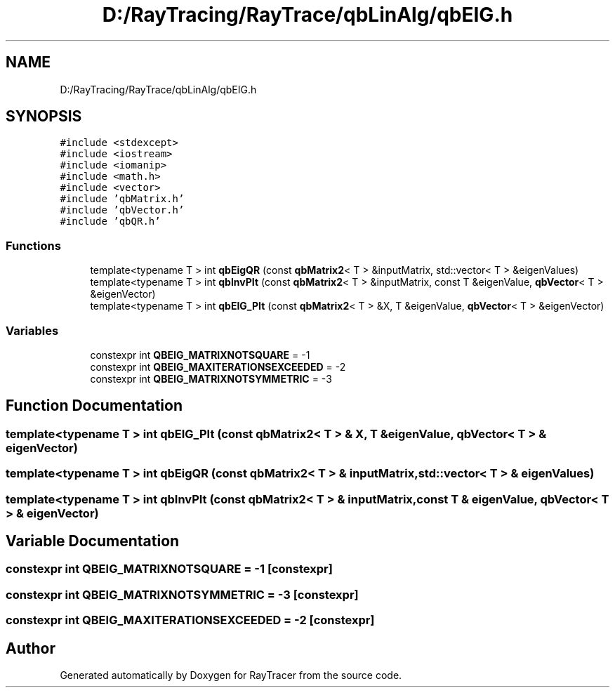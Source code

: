 .TH "D:/RayTracing/RayTrace/qbLinAlg/qbEIG.h" 3 "Mon Jan 24 2022" "Version 1.0" "RayTracer" \" -*- nroff -*-
.ad l
.nh
.SH NAME
D:/RayTracing/RayTrace/qbLinAlg/qbEIG.h
.SH SYNOPSIS
.br
.PP
\fC#include <stdexcept>\fP
.br
\fC#include <iostream>\fP
.br
\fC#include <iomanip>\fP
.br
\fC#include <math\&.h>\fP
.br
\fC#include <vector>\fP
.br
\fC#include 'qbMatrix\&.h'\fP
.br
\fC#include 'qbVector\&.h'\fP
.br
\fC#include 'qbQR\&.h'\fP
.br

.SS "Functions"

.in +1c
.ti -1c
.RI "template<typename T > int \fBqbEigQR\fP (const \fBqbMatrix2\fP< T > &inputMatrix, std::vector< T > &eigenValues)"
.br
.ti -1c
.RI "template<typename T > int \fBqbInvPIt\fP (const \fBqbMatrix2\fP< T > &inputMatrix, const T &eigenValue, \fBqbVector\fP< T > &eigenVector)"
.br
.ti -1c
.RI "template<typename T > int \fBqbEIG_PIt\fP (const \fBqbMatrix2\fP< T > &X, T &eigenValue, \fBqbVector\fP< T > &eigenVector)"
.br
.in -1c
.SS "Variables"

.in +1c
.ti -1c
.RI "constexpr int \fBQBEIG_MATRIXNOTSQUARE\fP = \-1"
.br
.ti -1c
.RI "constexpr int \fBQBEIG_MAXITERATIONSEXCEEDED\fP = \-2"
.br
.ti -1c
.RI "constexpr int \fBQBEIG_MATRIXNOTSYMMETRIC\fP = \-3"
.br
.in -1c
.SH "Function Documentation"
.PP 
.SS "template<typename T > int qbEIG_PIt (const \fBqbMatrix2\fP< T > & X, T & eigenValue, \fBqbVector\fP< T > & eigenVector)"

.SS "template<typename T > int qbEigQR (const \fBqbMatrix2\fP< T > & inputMatrix, std::vector< T > & eigenValues)"

.SS "template<typename T > int qbInvPIt (const \fBqbMatrix2\fP< T > & inputMatrix, const T & eigenValue, \fBqbVector\fP< T > & eigenVector)"

.SH "Variable Documentation"
.PP 
.SS "constexpr int QBEIG_MATRIXNOTSQUARE = \-1\fC [constexpr]\fP"

.SS "constexpr int QBEIG_MATRIXNOTSYMMETRIC = \-3\fC [constexpr]\fP"

.SS "constexpr int QBEIG_MAXITERATIONSEXCEEDED = \-2\fC [constexpr]\fP"

.SH "Author"
.PP 
Generated automatically by Doxygen for RayTracer from the source code\&.
